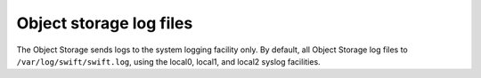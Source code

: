 ========================
Object storage log files
========================

The Object Storage sends logs to the system logging facility only. By
default, all Object Storage log files to ``/var/log/swift/swift.log``,
using the local0, local1, and local2 syslog facilities.
